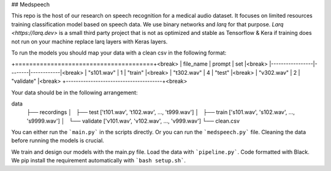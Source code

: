 ## Medspeech

This repo is the host of our research on speech recognition for a medical audio dataset. It focuses on limited resources training classification model based on speech data. We use binary networks and *larq* for that purpose.
`Larq <https://larq.dev>` is a small third party project that is not as optimized and stable as Tensorflow & Kera if training does not run on your machine replace larq layers with Keras layers.

To run the models you should map your data with a clean csv in the following format:

+=======================================+<break>
| file_name       | prompt | set        |<break>
|-----------------|--------|------------|<break>
| "s101.wav"      | 1      | "train"    |<break>
| "t302.wav"      | 4      | "test"     |<break>
| "v302.wav"      | 2      | "validate" |<break>
+---------------------------------------+<break>



Your data should be in the following arrangement:

data
	├── recordings
	│   ├── test ['t101.wav', 't102.wav', ..., 't999.wav']
	│   ├── train ['s101.wav', 's102.wav', ..., 's9999.wav']
	│   └── validate ['v101.wav', 'v102.wav', ..., 'v999.wav']
	└── clean.csv

You can either run the ```main.py``` in the scripts directly. Or you can run the ```medspeech.py``` file. Cleaning the data before running the models is crucial.

We train and design our models with the main.py file. Load the data with ```pipeline.py```. Code formatted with Black. We pip install the requirement automatically with ```bash setup.sh```. 
